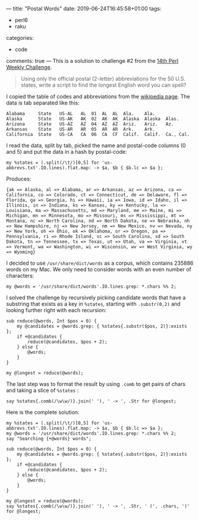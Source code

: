 ---
title: "Postal Words"
date: 2019-06-24T16:45:58+01:00
tags:
  - perl6
  - raku
categories:
  - code
comments: true
---
This is a solution to challenge #2 from the [[https://perlweeklychallenge.org/blog/perl-weekly-challenge-014/][14th Perl Weekly Challenge]].

# more

#+BEGIN_QUOTE
Using only the official postal (2-letter) abbreviations for the 50 U.S. states, write a script
to find the longest English word you can spell?
#+END_QUOTE

I copied the table of codes and abbreviations from the [[https://en.wikipedia.org/wiki/List_of_U.S._state_abbreviations][wikipedia page]]. The data is tab separated
like this:

#+BEGIN_EXAMPLE
Alabama 	State	US-AL	AL	01	AL	AL	Ala.	Ala.
Alaska  	State	US-AK	AK	02	AK	AK	Alaska	Alaska	Alas.
Arizona 	State	US-AZ	AZ	04	AZ	AZ	Ariz.	Ariz.	Az.
Arkansas	State	US-AR	AR	05	AR	AR	Ark.	Ark.
California	State	US-CA	CA	06	CA	CF	Calif.	Calif.	Ca., Cal.
#+END_EXAMPLE

I read the data, split by tab, picked the name and postal-code columns (0 and 5) and put the
data in a hash by postal-code:

#+BEGIN_SRC perl6
my %states = (.split(/\t/)[0,5] for 'us-abbrevs.txt'.IO.lines).flat.map: -> $a, $b { $b.lc => $a };
#+END_SRC

Produces:
#+RESULTS:
: {ak => Alaska, al => Alabama, ar => Arkansas, az => Arizona, ca => California, co => Colorado, ct => Connecticut, de => Delaware, fl => Florida, ga => Georgia, hi => Hawaii, ia => Iowa, id => Idaho, il => Illinois, in => Indiana, ks => Kansas, ky => Kentucky, la => Louisiana, ma => Massachusetts, md => Maryland, me => Maine, mi => Michigan, mn => Minnesota, mo => Missouri, ms => Mississippi, mt => Montana, nc => North Carolina, nd => North Dakota, ne => Nebraska, nh => New Hampshire, nj => New Jersey, nm => New Mexico, nv => Nevada, ny => New York, oh => Ohio, ok => Oklahoma, or => Oregon, pa => Pennsylvania, ri => Rhode Island, sc => South Carolina, sd => South Dakota, tn => Tennessee, tx => Texas, ut => Utah, va => Virginia, vt => Vermont, wa => Washington, wi => Wisconsin, wv => West Virginia, wy => Wyoming}

I decided to use ~/usr/share/dict/words~ as a corpus, which contains 235886 words on my Mac. We
only need to consider words with an even number of characters:

#+BEGIN_SRC perl6
my @words = '/usr/share/dict/words'.IO.lines.grep: *.chars %% 2;
#+END_SRC

I solved the challenge by recursively picking candidate words that have a substring that exists
as a key in ~%states~, starting with ~.substr(0,2)~ and looking further right with each
recursion:

#+BEGIN_SRC perl6
sub reduce(@words, Int $pos = 0) {
    my @candidates = @words.grep: { %states{.substr($pos, 2)}:exists };
    if +@candidates {
        reduce(@candidates, $pos + 2);
    } else {
        @words;
    }
}

my @longest = reduce(@words);
#+END_SRC

#+RESULTS:

The last step was to format the result by using ~.comb~ to get pairs of chars and taking a slice of ~%states~ :

#+BEGIN_SRC perl6
say %states{.comb(/\w\w/)}.join(' '), ' -> ', .Str for @longest;
#+END_SRC

Here is the complete solution:

#+BEGIN_SRC perl6 :results output
my %states = (.split(/\t/)[0,5] for 'us-abbrevs.txt'.IO.lines).flat.map: -> $a, $b { $b.lc => $a };
my @words = '/usr/share/dict/words'.IO.lines.grep: *.chars %% 2;
say "Searching {+@words} words";

sub reduce(@words, Int $pos = 0) {
    my @candidates = @words.grep: { %states{.substr($pos, 2)}:exists };
    if +@candidates {
        reduce(@candidates, $pos + 2);
    } else {
        @words;
    }
}

my @longest = reduce(@words);
say %states{.comb(/\w\w/)}.join(' '), ' -> ', .Str, ' (', .chars, ')' for @longest;
#+END_SRC

#+RESULTS:
: Searching 118695 words
: California Colorado Georgia Louisiana Connecticut Iowa -> cacogalactia (12)
